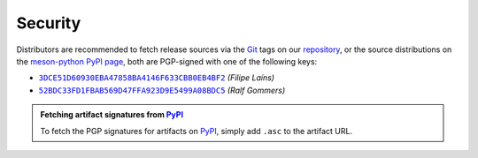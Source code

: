 .. SPDX-FileCopyrightText: 2023 The meson-python developers
..
.. SPDX-License-Identifier: MIT


.. _security:

********
Security
********

Distributors are recommended to fetch release sources via the Git_ tags on our
repository_, or the source distributions on the `meson-python PyPI page`_, both
are PGP-signed with one of the following keys:

- |3DCE51D60930EBA47858BA4146F633CBB0EB4BF2|_ *(Filipe Laíns)*
- |52BDC33FD1FBAB569D47FFA923D9E5499A08BDC5|_ *(Ralf Gommers)*


.. admonition:: Fetching artifact signatures from PyPI_
   :class: hint

   To fetch the PGP signatures for artifacts on PyPI_, simply add ``.asc`` to
   the artifact URL.


.. _Git: https://git-scm.com/
.. _repository: https://github.com/mesonbuild/meson-python
.. _meson-python PyPI page: https://pypi.org/project/meson-python/
.. _PyPI: https://pypi.org/

.. |3DCE51D60930EBA47858BA4146F633CBB0EB4BF2| replace:: ``3DCE51D60930EBA47858BA4146F633CBB0EB4BF2``
.. _3DCE51D60930EBA47858BA4146F633CBB0EB4BF2: https://keyserver.ubuntu.com/pks/lookup?op=get&search=0x3dce51d60930eba47858ba4146f633cbb0eb4bf2

.. |52BDC33FD1FBAB569D47FFA923D9E5499A08BDC5| replace:: ``52BDC33FD1FBAB569D47FFA923D9E5499A08BDC5``
.. _52BDC33FD1FBAB569D47FFA923D9E5499A08BDC5: https://github.com/rgommers.gpg
